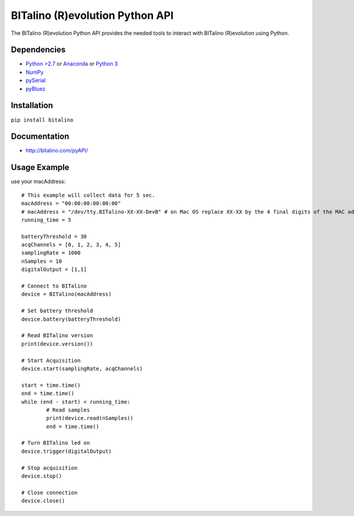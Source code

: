 =================================
BITalino (R)evolution Python API
=================================
The BITalino (R)evolution Python API provides the needed tools to interact with BITalino (R)evolution using Python.

Dependencies
-------------

* `Python >2.7 <https://www.python.org/downloads/>`_ or `Anaconda <https://www.continuum.io/downloads>`_ or `Python 3 <https://www.python.org/downloads/>`_
* `NumPy <https://pypi.python.org/pypi/numpy/>`_
* `pySerial <https://pypi.python.org/pypi/pyserial>`_
* `pyBluez <https://pypi.python.org/pypi/PyBluez/>`_

Installation
-------------
``pip install bitalino``

Documentation
--------------
* `http://bitalino.com/pyAPI/ <http://bitalino.com/pyAPI/>`_


Usage Example
--------------
use your macAddress::

	# This example will collect data for 5 sec.
	macAddress = "00:00:00:00:00:00"
	# macAddress = "/dev/tty.BITalino-XX-XX-DevB" # on Mac OS replace XX-XX by the 4 final digits of the MAC address
	running_time = 5

	batteryThreshold = 30
	acqChannels = [0, 1, 2, 3, 4, 5]
	samplingRate = 1000
	nSamples = 10
	digitalOutput = [1,1]

	# Connect to BITalino
	device = BITalino(macAddress)

	# Set battery threshold
	device.battery(batteryThreshold)

	# Read BITalino version
	print(device.version())

	# Start Acquisition
	device.start(samplingRate, acqChannels)

	start = time.time()
	end = time.time()
	while (end - start) < running_time:
		# Read samples
		print(device.read(nSamples))
		end = time.time()

	# Turn BITalino led on
	device.trigger(digitalOutput)

	# Stop acquisition
	device.stop()

	# Close connection
	device.close()
